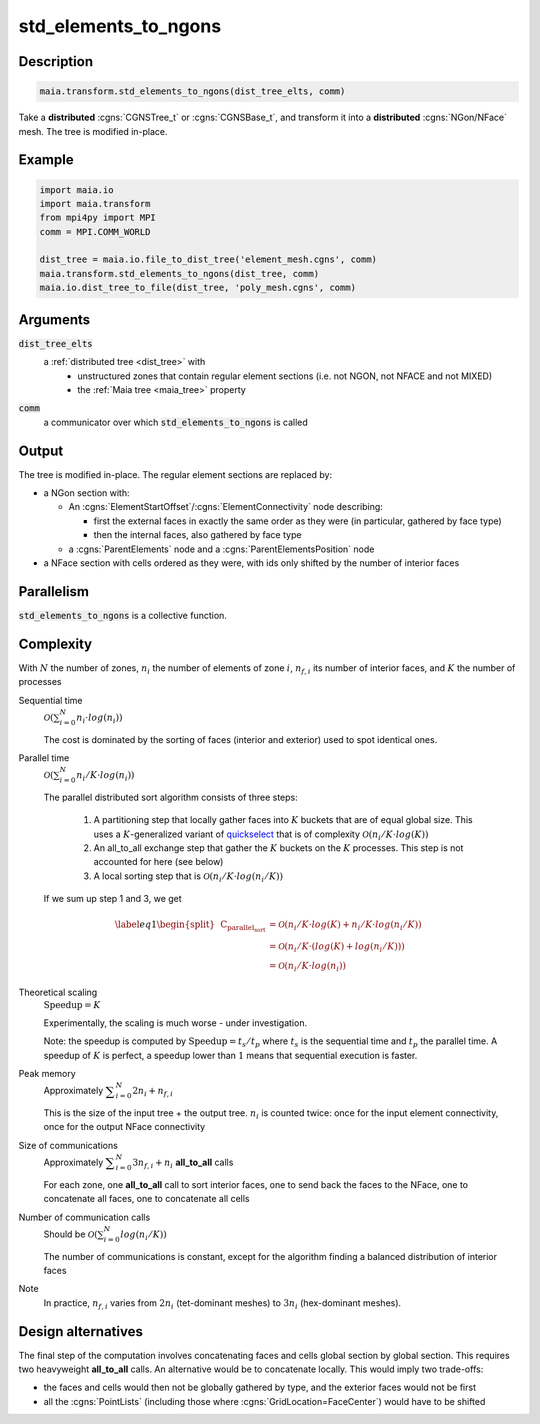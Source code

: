 .. _std_elements_to_ngons:

std_elements_to_ngons
=====================

Description
-----------

.. code-block:: python

  maia.transform.std_elements_to_ngons(dist_tree_elts, comm)


Take a **distributed** :cgns:`CGNSTree_t` or :cgns:`CGNSBase_t`, and transform it into a **distributed** :cgns:`NGon/NFace` mesh. The tree is modified in-place.

Example
-------

.. code-block:: python

  import maia.io
  import maia.transform
  from mpi4py import MPI
  comm = MPI.COMM_WORLD

  dist_tree = maia.io.file_to_dist_tree('element_mesh.cgns', comm)
  maia.transform.std_elements_to_ngons(dist_tree, comm)
  maia.io.dist_tree_to_file(dist_tree, 'poly_mesh.cgns', comm)

Arguments
---------

:code:`dist_tree_elts`
  a :ref:`distributed tree <dist_tree>` with
    * unstructured zones that contain regular element sections (i.e. not NGON, not NFACE and not MIXED)
    * the :ref:`Maia tree <maia_tree>` property

:code:`comm`
  a communicator over which :code:`std_elements_to_ngons` is called

Output
------

The tree is modified in-place. The regular element sections are replaced by:

* a NGon section with:

  * An :cgns:`ElementStartOffset`/:cgns:`ElementConnectivity` node describing:

    * first the external faces in exactly the same order as they were (in particular, gathered by face type)
    * then the internal faces, also gathered by face type

  * a :cgns:`ParentElements` node and a :cgns:`ParentElementsPosition` node

* a NFace section with cells ordered as they were, with ids only shifted by the number of interior faces


Parallelism
-----------

:code:`std_elements_to_ngons` is a collective function.

Complexity
----------

With :math:`N` the number of zones, :math:`n_i` the number of elements of zone :math:`i`, :math:`n_{f,i}` its number of interior faces, and :math:`K` the number of processes

Sequential time
  :math:`\displaystyle \mathcal{O} \left( \sum_{i=0}^N n_i \cdot log(n_i) \right)`

  The cost is dominated by the sorting of faces (interior and exterior) used to spot identical ones.

Parallel time
  :math:`\displaystyle \mathcal{O} \left( \sum_{i=0}^N n_i/K \cdot log(n_i) \right)`

  The parallel distributed sort algorithm consists of three steps:

    1. A partitioning step that locally gather faces into :math:`K` buckets that are of equal global size. This uses a :math:`K`-generalized variant of `quickselect <https://fr.wikipedia.org/wiki/Quickselect>`_ that is of complexity :math:`\displaystyle \mathcal{O} \left( n_i/K \cdot log(K) \right)`
    2. An all_to_all exchange step that gather the :math:`K` buckets on the :math:`K` processes. This step is not accounted for here (see below)
    3. A local sorting step that is :math:`\displaystyle \mathcal{O} \left( n_i/K \cdot log(n_i/K) \right)`

  If we sum up step 1 and 3, we get 

.. math::

  \begin{equation} \label{eq1}
  \begin{split}
     \textrm{C}_\textrm{parallel_sort} & = \mathcal{O} \left( n_i/K \cdot log(K) + n_i/K \cdot log(n_i/K) \right) \\
                                       & = \mathcal{O} \left( n_i/K \cdot \left( log(K) + log(n_i/K) \right) \right) \\
                                       & = \mathcal{O} \left( n_i/K \cdot log(n_i) \right)
  \end{split}
  \end{equation}

Theoretical scaling
  :math:`\textrm{Speedup} = K`

  Experimentally, the scaling is much worse - under investigation.

  Note: the speedup is computed by :math:`\textrm{Speedup} = t_s / t_p` where :math:`t_s` is the sequential time and :math:`t_p` the parallel time. A speedup of :math:`K` is perfect, a speedup lower than :math:`1` means that sequential execution is faster.

Peak memory
  Approximately :math:`\displaystyle \sum_{i=0}^N 2 n_i + n_{f,i}`

  This is the size of the input tree + the output tree. :math:`n_i` is counted twice: once for the input element connectivity, once for the output NFace connectivity

Size of communications
  Approximately :math:`\displaystyle \sum_{i=0}^N 3 n_{f,i} + n_i` **all_to_all** calls

  For each zone, one **all_to_all** call to sort interior faces, one to send back the faces to the NFace, one to concatenate all faces, one to concatenate all cells

Number of communication calls
  Should be :math:`\displaystyle \mathcal{O} \left( \sum_{i=0}^N log(n_i/K) \right)`

  The number of communications is constant, except for the algorithm finding a balanced distribution of interior faces

Note
  In practice, :math:`n_{f,i}` varies from :math:`2 n_i` (tet-dominant meshes) to :math:`3 n_i` (hex-dominant meshes).

Design alternatives
-------------------

The final step of the computation involves concatenating faces and cells global section by global section. This requires two heavyweight **all_to_all** calls. An alternative would be to concatenate locally. This would imply two trade-offs:

* the faces and cells would then not be globally gathered by type, and the exterior faces would not be first
* all the :cgns:`PointLists` (including those where :cgns:`GridLocation=FaceCenter`) would have to be shifted

